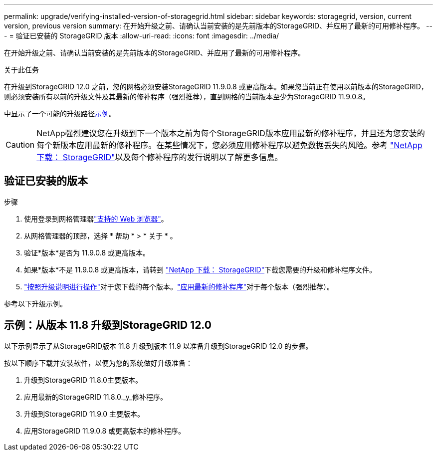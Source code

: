 ---
permalink: upgrade/verifying-installed-version-of-storagegrid.html 
sidebar: sidebar 
keywords: storagegrid, version, current version, previous version 
summary: 在开始升级之前、请确认当前安装的是先前版本的StorageGRID、并应用了最新的可用修补程序。 
---
= 验证已安装的 StorageGRID 版本
:allow-uri-read: 
:icons: font
:imagesdir: ../media/


[role="lead"]
在开始升级之前、请确认当前安装的是先前版本的StorageGRID、并应用了最新的可用修补程序。

.关于此任务
在升级到StorageGRID 12.0 之前，您的网格必须安装StorageGRID 11.9.0.8 或更高版本。如果您当前正在使用以前版本的StorageGRID，则必须安装所有以前的升级文件及其最新的修补程序（强烈推荐），直到网格的当前版本至少为StorageGRID 11.9.0.8。

中显示了一个可能的升级路径<<example-upgrade-path,示例>>。


CAUTION: NetApp强烈建议您在升级到下一个版本之前为每个StorageGRID版本应用最新的修补程序，并且还为您安装的每个新版本应用最新的修补程序。在某些情况下，您必须应用修补程序以避免数据丢失的风险。参考 https://mysupport.netapp.com/site/products/all/details/storagegrid/downloads-tab["NetApp 下载： StorageGRID"^]以及每个修补程序的发行说明以了解更多信息。



== 验证已安装的版本

.步骤
. 使用登录到网格管理器link:../admin/web-browser-requirements.html["支持的 Web 浏览器"]。
. 从网格管理器的顶部，选择 * 帮助 * > * 关于 * 。
. 验证*版本*是否为 11.9.0.8 或更高版本。
. 如果*版本*不是 11.9.0.8 或更高版本，请转到 https://mysupport.netapp.com/site/products/all/details/storagegrid/downloads-tab["NetApp 下载： StorageGRID"^]下载您需要的升级和修补程序文件。
. link:../upgrade/index.html["按照升级说明进行操作"]对于您下载的每个版本。link:../maintain/storagegrid-hotfix-procedure.html["应用最新的修补程序"]对于每个版本（强烈推荐）。


参考以下升级示例。



== [[example-upgrade-path]]示例：从版本 11.8 升级到StorageGRID 12.0

以下示例显示了从StorageGRID版本 11.8 升级到版本 11.9 以准备升级到StorageGRID 12.0 的步骤。

按以下顺序下载并安装软件，以便为您的系统做好升级准备：

. 升级到StorageGRID 11.8.0主要版本。
. 应用最新的StorageGRID 11.8.0._y_修补程序。
. 升级到StorageGRID 11.9.0 主要版本。
. 应用StorageGRID 11.9.0.8 或更高版本的修补程序。

